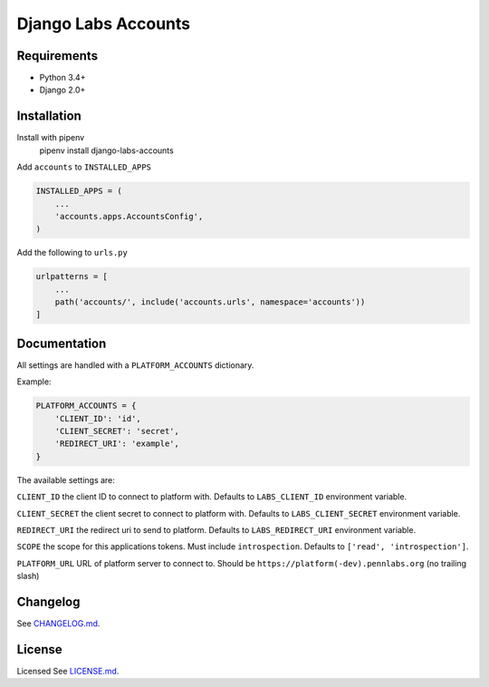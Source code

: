 Django Labs Accounts
====================
.. image:: https://img.shields.io/circleci/project/github/pennlabs/django-labs-accounts/master.svg
    :target: https://circleci.com/gh/pennlabs/django-labs-accounts
.. image:: https://coveralls.io/repos/github/pennlabs/django-labs-accounts/badge.svg?branch=feature%2Fsettings
    :target: https://coveralls.io/github/pennlabs/django-labs-accounts?branch=feature%2Fsettings
.. image:: https://img.shields.io/pypi/v/django-labs-accounts.svg
    :target: https://pypi.org/project/django-labs-accounts/

Requirements
------------
* Python 3.4+
* Django 2.0+

Installation
------------
Install with pipenv
    pipenv install django-labs-accounts

Add ``accounts`` to ``INSTALLED_APPS``

.. code-block:: python

    INSTALLED_APPS = (
        ...
        'accounts.apps.AccountsConfig',
    )

Add the following to ``urls.py``

.. code-block:: python

    urlpatterns = [
        ...
        path('accounts/', include('accounts.urls', namespace='accounts'))
    ]

Documentation
-------------
All settings are handled with a ``PLATFORM_ACCOUNTS`` dictionary.

Example:

.. code-block:: python

    PLATFORM_ACCOUNTS = {
        'CLIENT_ID': 'id',
        'CLIENT_SECRET': 'secret',
        'REDIRECT_URI': 'example',
    }

The available settings are:

``CLIENT_ID`` the client ID to connect to platform with. Defaults to ``LABS_CLIENT_ID`` environment variable.

``CLIENT_SECRET`` the client secret to connect to platform with. Defaults to ``LABS_CLIENT_SECRET`` environment variable.

``REDIRECT_URI`` the redirect uri to send to platform. Defaults to ``LABS_REDIRECT_URI`` environment variable.

``SCOPE`` the scope for this applications tokens. Must include ``introspection``. Defaults to ``['read', 'introspection']``.

``PLATFORM_URL`` URL of platform server to connect to. Should be ``https://platform(-dev).pennlabs.org`` (no trailing slash)

Changelog
---------
See `CHANGELOG.md <https://github.com/pennlabs/django-labs-accounts/blob/master/CHANGELOG.md>`_.

License
-------
Licensed See `LICENSE.md <https://github.com/pennlabs/django-labs-accounts/blob/master/LICENSE.md>`_.
